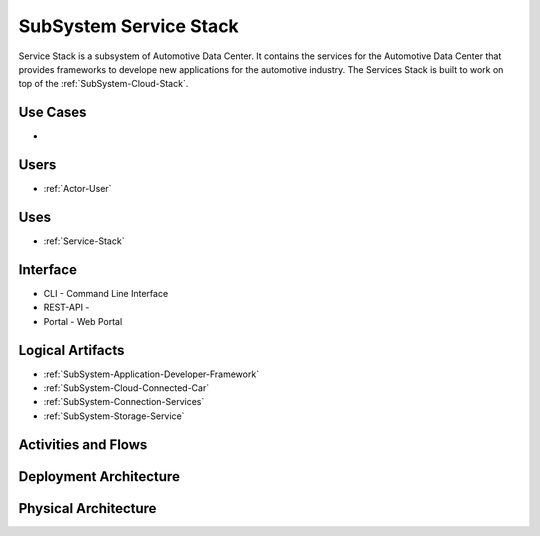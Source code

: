 .. _SubSystem-Service-Stack:

SubSystem Service Stack
=======================

Service Stack is a subsystem of Automotive Data Center.
It contains the services for the Automotive Data Center that provides frameworks to develope new
applications for the automotive industry. The Services Stack is built to work on top of the
:ref:`SubSystem-Cloud-Stack`.


Use Cases
---------

*

.. image:: UseCases.png

Users
-----

* :ref:`Actor-User`

.. image:: UserInteraction.png

Uses
----

* :ref:`Service-Stack`

Interface
---------

* CLI - Command Line Interface
* REST-API -
* Portal - Web Portal

Logical Artifacts
-----------------

* :ref:`SubSystem-Application-Developer-Framework`
* :ref:`SubSystem-Cloud-Connected-Car`
* :ref:`SubSystem-Connection-Services`
* :ref:`SubSystem-Storage-Service`

.. image:: Logical.png

Activities and Flows
--------------------

.. image::  Process.png

Deployment Architecture
-----------------------

.. image:: Deployment.png

Physical Architecture
---------------------

.. image:: Physical.png


